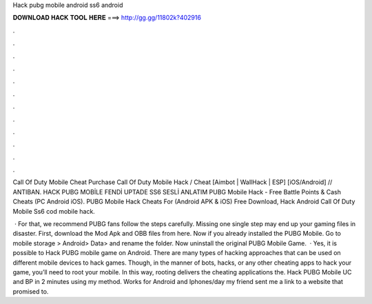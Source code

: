 Hack pubg mobile android ss6 android



𝐃𝐎𝐖𝐍𝐋𝐎𝐀𝐃 𝐇𝐀𝐂𝐊 𝐓𝐎𝐎𝐋 𝐇𝐄𝐑𝐄 ===> http://gg.gg/11802k?402916



.



.



.



.



.



.



.



.



.



.



.



.

Call Of Duty Mobile Cheat Purchase  Call Of Duty Mobile Hack / Cheat [Aimbot | WallHack | ESP] [iOS/Android] // ANTIBAN. HACK PUBG MOBİLE FENDİ UPTADE SS6 SESLİ ANLATIM PUBG Mobile Hack - Free Battle Points & Cash Cheats (PC Android iOS). PUBG Mobile Hack Cheats For (Android APK & iOS) Free Download, Hack Android Call Of Duty Mobile Ss6  cod mobile hack.

 · For that, we recommend PUBG fans follow the steps carefully. Missing one single step may end up your gaming files in disaster. First, download the Mod Apk and OBB files from here. Now if you already installed the PUBG Mobile. Go to mobile storage > Android> Data>  and rename the folder. Now uninstall the original PUBG Mobile Game.  · Yes, it is possible to Hack PUBG mobile game on Android. There are many types of hacking approaches that can be used on different mobile devices to hack games. Though, in the manner of bots, hacks, or any other cheating apps to hack your game, you’ll need to root your mobile. In this way, rooting delivers the cheating applications the. Hack PUBG Mobile UC and BP in 2 minutes using my method. Works for Android and Iphones/day my friend sent me a link to a website that promised to.
